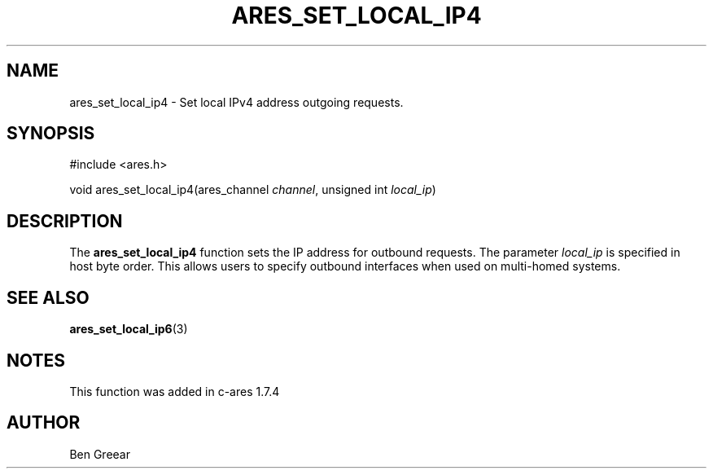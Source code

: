 .\"
.\" Copyright 2010 by Ben Greear <greearb@candelatech.com>
.\"
.\" Permission to use, copy, modify, and distribute this
.\" software and its documentation for any purpose and without
.\" fee is hereby granted, provided that the above copyright
.\" notice appear in all copies and that both that copyright
.\" notice and this permission notice appear in supporting
.\" documentation, and that the name of M.I.T. not be used in
.\" advertising or publicity pertaining to distribution of the
.\" software without specific, written prior permission.
.\" M.I.T. makes no representations about the suitability of
.\" this software for any purpose.  It is provided "as is"
.\" without express or implied warranty.
.\"
.\" SPDX-License-Identifier: MIT
.\"
.TH ARES_SET_LOCAL_IP4 3 "30 June 2010"
.SH NAME
ares_set_local_ip4 \- Set local IPv4 address outgoing requests.
.SH SYNOPSIS
.nf
#include <ares.h>

void ares_set_local_ip4(ares_channel \fIchannel\fP, unsigned int \fIlocal_ip\fP)
.fi
.SH DESCRIPTION
The \fBares_set_local_ip4\fP function sets the IP address for outbound
requests.  The parameter \fIlocal_ip\fP is specified in host byte order.  This
allows users to specify outbound interfaces when used on multi-homed systems.
.SH SEE ALSO
.BR ares_set_local_ip6 (3)
.SH NOTES
This function was added in c-ares 1.7.4
.SH AUTHOR
Ben Greear
